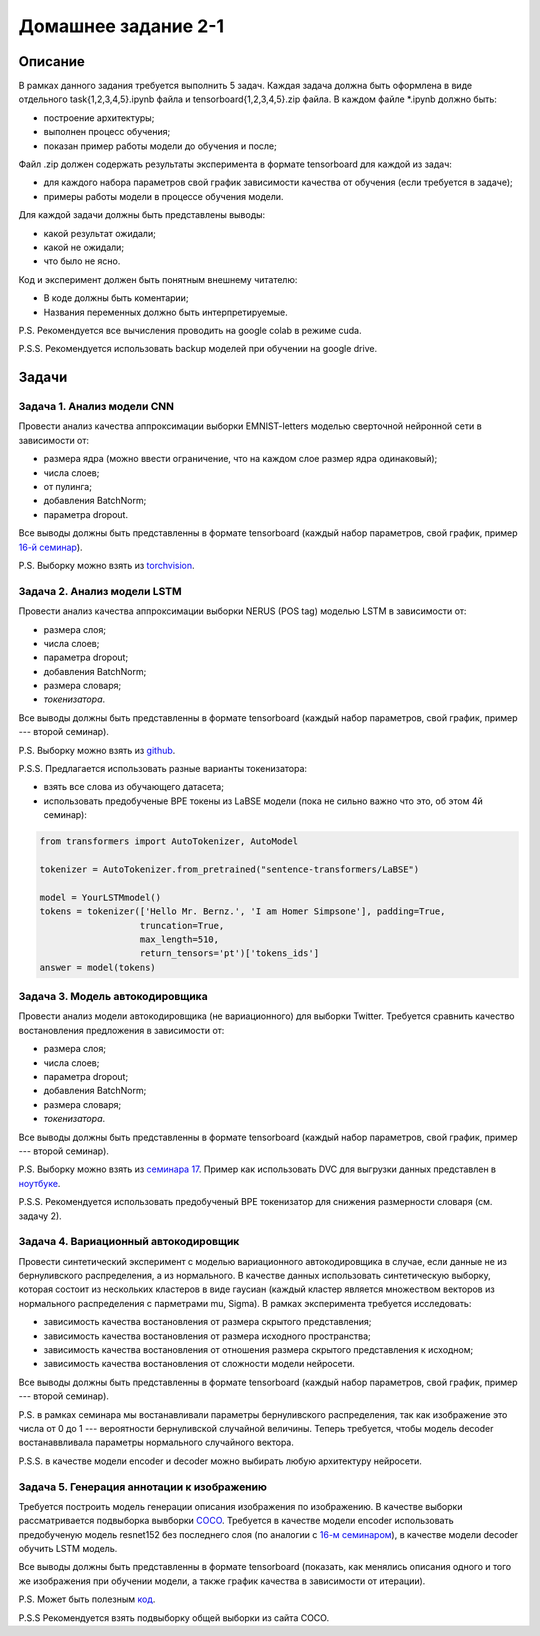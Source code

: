 ####################
Домашнее задание 2-1
####################

Описание
========

В рамках данного задания требуется выполнить 5 задач. Каждая задача должна быть оформлена в виде отдельного task{1,2,3,4,5}.ipynb файла и tensorboard{1,2,3,4,5}.zip файла.
В каждом файле *.ipynb должно быть:

- построение архитектуры;
- выполнен процесс обучения;
- показан пример работы модели до обучения и после;

Файл .zip должен содержать результаты эксперимента в формате tensorboard для каждой из задач:

- для каждого набора параметров свой график зависимости качества от обучения (если требуется в задаче);
- примеры работы модели в процессе обучения модели.

Для каждой задачи должны быть представлены выводы:

- какой результат ожидали;
- какой не ожидали;
- что было не ясно.

Код и эксперимент должен быть понятным внешнему читателю:

- В коде должны быть коментарии;
- Названия переменных должно быть интерпретируемые.

P.S. Рекомендуется все вычисления проводить на google colab в режиме cuda.

P.S.S. Рекомендуется использовать backup моделей при обучении на google drive.

Задачи
======

Задача 1. Анализ модели CNN
---------------------------
Провести анализ качества аппроксимации выборки EMNIST-letters моделью сверточной нейронной сети в зависимости от:

- размера ядра (можно ввести ограничение, что на каждом слое размер ядра одинаковый);
- числа слоев;
- от пулинга;
- добавления BatchNorm;
- параметра dropout.

Все выводы должны быть представленны в формате tensorboard (каждый набор параметров, свой график, пример `16-й семинар <https://github.com/andriygav/MachineLearningSeminars/blob/master/sem16/main.ipynb>`_).

P.S. Выборку можно взять из `torchvision <https://pytorch.org/vision/0.8/datasets.html#emnist>`_.


Задача 2. Анализ модели LSTM
----------------------------
Провести анализ качества аппроксимации выборки NERUS (POS tag) моделью LSTM в зависимости от:

- размера слоя;
- числа слоев;
- параметра dropout;
- добавления BatchNorm;
- размера словаря;
- *токенизатора*.

Все выводы должны быть представленны в формате tensorboard (каждый набор параметров, свой график, пример --- второй семинар).

P.S. Выборку можно взять из `github <https://github.com/natasha/nerus>`_.

P.S.S. Предлагается использовать разные варианты токенизатора:

- взять все слова из обучающего датасета;
- использовать предобученые BPE токены из LaBSE модели (пока не сильно важно что это, об этом 4й семинар):

.. code-block:: python

    from transformers import AutoTokenizer, AutoModel

    tokenizer = AutoTokenizer.from_pretrained("sentence-transformers/LaBSE")
    
    model = YourLSTMmodel()
    tokens = tokenizer(['Hello Mr. Bernz.', 'I am Homer Simpsone'], padding=True,
                       truncation=True, 
                       max_length=510, 
                       return_tensors='pt')['tokens_ids']
    answer = model(tokens)


Задача 3. Модель автокодировщика
--------------------------------
Провести анализ модели автокодировщика (не вариационного) для выборки Twitter. Требуется сравнить качество востановления предложения в зависимости от:

- размера слоя;
- числа слоев;
- параметра dropout;
- добавления BatchNorm;
- размера словаря;
- *токенизатора*.

Все выводы должны быть представленны в формате tensorboard (каждый набор параметров, свой график, пример --- второй семинар).

P.S. Выборку можно взять из `семинара 17 <https://github.com/andriygav/MachineLearningSeminars/blob/master/sem17/data/dataset.csv.dvc>`_. Пример как использовать DVC для выгрузки данных представлен в `ноутбуке <https://github.com/andriygav/MachineLearningSeminars/blob/master/sem17/main.ipynb>`_.

P.S.S. Рекомендуется использовать предобученый BPE токенизатор для снижения размерности словаря (см. задачу 2).

Задача 4. Вариационный автокодировщик
-------------------------------------
Провести синтетический эксперимент с моделью вариационного автокодировщика в случае, если данные не из бернуливского распределения, а из нормального. В качестве данных использовать синтетическую выборку, которая состоит из нескольких кластеров в виде гаусиан (каждый кластер является множеством векторов из нормального распределения с парметрами mu, Sigma). В рамках эксперимента требуется исследовать:

- зависимость качества востановления от размера скрытого представления;
- зависимость качества востановления от размера исходного пространства;
- зависимость качества востановления от отношения размера скрытого представления к исходном;
- зависимость качества востановления от сложности модели нейросети.

Все выводы должны быть представленны в формате tensorboard (каждый набор параметров, свой график, пример --- второй семинар).


P.S. в рамках семинара мы востанавливали параметры бернуливского распределения, так как изображение это числа от 0 до 1 --- вероятности бернуливской случайной величины. Теперь требуется, чтобы модель decoder востанаввливала параметры нормального случайного вектора.

P.S.S. в качестве модели encoder и decoder можно выбирать любую архитектуру нейросети.

Задача 5. Генерация аннотации к изображению
-------------------------------------------
Требуется построить модель генерации описания изображения по изображению. В качестве выборки рассматривается подвыборка вывборки `COCO <https://cocodataset.org/#download>`_. Требуется в качестве модели encoder использовать предобученую модель resnet152 без последнего слоя (по аналогии с `16-м семинаром <https://github.com/andriygav/MachineLearningSeminars/blob/master/sem16/main.ipynb>`_), в качестве модели decoder обучить LSTM модель.

Все выводы должны быть представленны в формате tensorboard (показать, как менялись описания одного и того же изображения при обучении модели, а также график качества в зависимости от итерации).


P.S. Может быть полезным `код <https://github.com/yunjey/pytorch-tutorial/tree/master/tutorials/03-advanced/image_captioning>`_. 

P.S.S Рекомендуется взять подвыборку общей выборки из сайта COCO.
